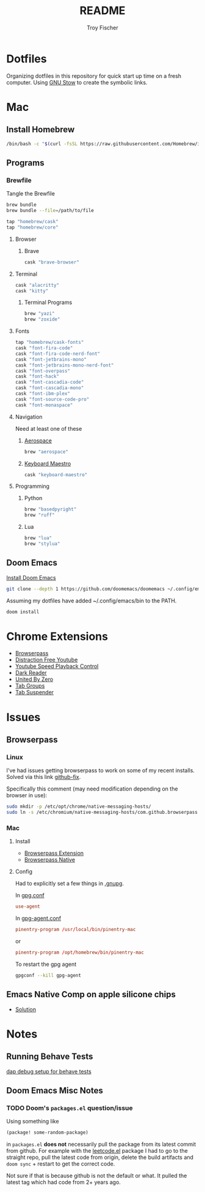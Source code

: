 #+title: README
#+author: Troy Fischer
#+startup: overview

* Dotfiles
Organizing dotfiles in this repository for quick start up time on a fresh computer. Using [[https://www.gnu.org/software/stow/][GNU Stow]] to create the symbolic links.
* Mac
** Install Homebrew
#+begin_src sh
/bin/bash -c "$(curl -fsSL https://raw.githubusercontent.com/Homebrew/install/HEAD/install.sh)"
#+end_src
** Programs
*** Brewfile
Tangle the Brewfile
#+begin_src sh
brew bundle
brew bundle --file=/path/to/file
#+end_src

#+begin_src sh :tangle Brewfile
tap "homebrew/cask"
tap "homebrew/core"
#+end_src
**** Browser
***** Brave
#+begin_src sh :results silent :tangle Brewfile
cask "brave-browser"
#+end_src
**** Terminal
#+begin_src sh :tangle Brewfile
cask "alacritty"
cask "kitty"
#+end_src
***** Terminal Programs
#+begin_src sh :tangle Brewfile
brew "yazi"
brew "zoxide"
#+end_src
**** Fonts
#+begin_src sh :tangle Brewfile
tap "homebrew/cask-fonts"
cask "font-fira-code"
cask "font-fira-code-nerd-font"
cask "font-jetbrains-mono"
cask "font-jetbrains-mono-nerd-font"
cask "font-overpass"
cask "font-hack"
cask "font-cascadia-code"
cask "font-cascadia-mono"
cask "font-ibm-plex"
cask "font-source-code-pro"
cask "font-monaspace"
#+end_src
**** Navigation
Need at least one of these
***** [[https://github.com/nikitabobko/AeroSpace][Aerospace]]
#+begin_src sh :tangle Brewfile
brew "aerospace"
#+end_src
***** [[https://www.keyboardmaestro.com/main/][Keyboard Maestro]]
#+begin_src sh :tangle Brewfile
cask "keyboard-maestro"
#+end_src
**** Programming
***** Python
#+begin_src sh :tangle Brewfile
brew "basedpyright"
brew "ruff"
#+end_src
***** Lua
#+begin_src sh :tangle Brewfile
brew "lua"
brew "stylua"
#+end_src
** Doom Emacs
[[https://github.com/doomemacs/doomemacs][Install Doom Emacs]]
#+begin_src sh
git clone --depth 1 https://github.com/doomemacs/doomemacs ~/.config/emacs
#+end_src

Assuming my dotfiles have added ~/.config/emacs/bin to the PATH.
#+begin_src sh
doom install
#+end_src
* Chrome Extensions
+ [[https://chrome.google.com/webstore/detail/browserpass/naepdomgkenhinolocfifgehidddafch?hl=en][Browserpass]]
+ [[https://chrome.google.com/webstore/detail/df-tube-distraction-free/mjdepdfccjgcndkmemponafgioodelna?hl=en][Distraction Free Youtube]]
+ [[https://chrome.google.com/webstore/detail/youtube-playback-speed-co/hdannnflhlmdablckfkjpleikpphncik/reviews?hl=en][Youtube Speed Playback Control]]
+ [[https://chrome.google.com/webstore/detail/dark-reader/eimadpbcbfnmbkopoojfekhnkhdbieeh?hl=en-US][Dark Reader]]
+ [[https://chrome.google.com/webstore/detail/united-by-zero/cnicehoklaonpoobcjbagnmbchlacmpk][United By Zero]]
+ [[https://chrome.google.com/webstore/detail/tab-groups-extension/nplimhmoanghlebhdiboeellhgmgommi?hl=en#:~:text=Tab%20Groups%20Extension&text=Automatically%20group%20tabs%2C%20save%20tabs,tabs%20through%20custom%20matching%20rules.][Tab Groups]]
+ [[https://chrome.google.com/webstore/detail/tab-suspender/fiabciakcmgepblmdkmemdbbkilneeeh/related?hl=en][Tab Suspender]]
* Issues
** Browserpass
*** Linux
I've had issues getting browserpass to work on some of my recent installs. Solved via this link [[https://github.com/browserpass/browserpass-extension/issues/158][github-fix]].

Specifically this comment (may need modification depending on the browser in use):
#+begin_src sh
sudo mkdir -p /etc/opt/chrome/native-messaging-hosts/
sudo ln -s /etc/chromium/native-messaging-hosts/com.github.browserpass.native.json  /etc/opt/chrome/native-messaging-hosts/com.github.browserpass.native.json
#+end_src
*** Mac
**** Install
- [[https://github.com/browserpass/browserpass-extension][Browserpass Extension]]
- [[https://github.com/browserpass/browserpass-native][Browserpass Native]]
**** Config
Had to explicitly set a few things in [[file:~/.gnupg/][.gnupg]].

In [[file:~/.gnupg/gpg.conf][gpg.conf]]
#+begin_src conf
use-agent
#+end_src

In [[file:~/.gnupg/gpg-agent.conf][gpg-agent.conf]]
#+begin_src conf
pinentry-program /usr/local/bin/pinentry-mac
#+end_src
or
#+begin_src conf
pinentry-program /opt/homebrew/bin/pinentry-mac
#+end_src

To restart the gpg agent
#+begin_src sh
gpgconf --kill gpg-agent
#+end_src
** Emacs Native Comp on apple silicone chips
- [[https://github.com/d12frosted/homebrew-emacs-plus/issues/562][Solution]]
* Notes
** Running Behave Tests
[[https://stackoverflow.com/questions/52725150/how-to-debug-behave-bdd-scenario-using-python-debugger-and-visual-studio-code][dap debug setup for behave tests]]
** Doom Emacs Misc Notes
*** TODO Doom's ~packages.el~ question/issue
Using something like
#+begin_src emacs-lisp :tangle no
(package! some-random-package)
#+end_src
in ~packages.el~ *does not* necessarily pull the package from its latest commit from github. For example with the [[https://github.com/kaiwk/leetcode.el][leetcode.el]] package I had to go to the straight repo, pull the latest code from origin, delete the build artifacts and ~doom sync~ + restart to get the correct code.

Not sure if that is because github is not the default or what. It pulled the latest tag which had code from 2+ years ago.
